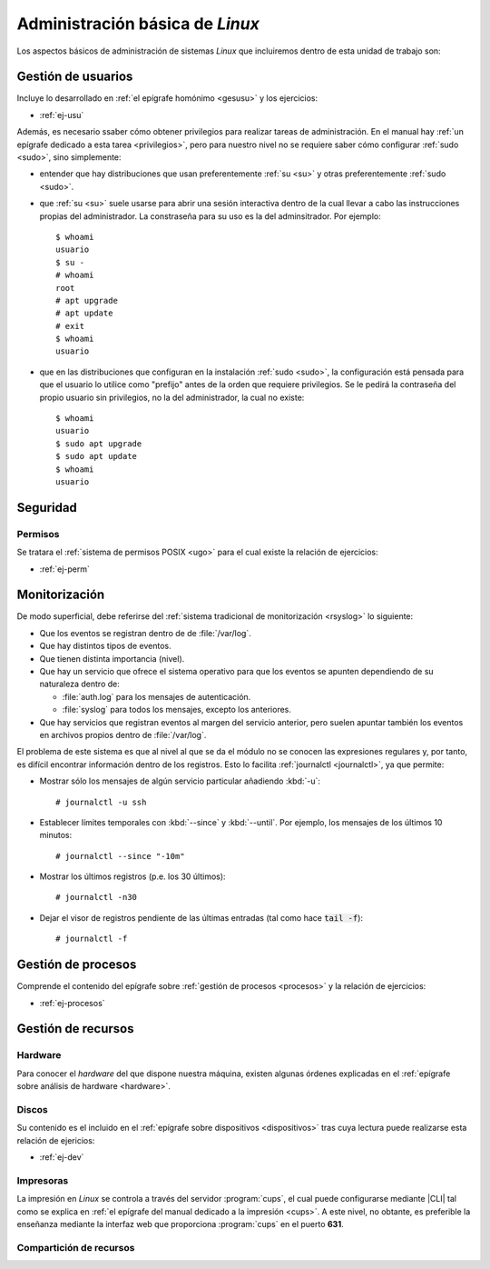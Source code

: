 .. _som-admlinux:

Administración básica de *Linux*
********************************
Los aspectos básicos de administración de sistemas *Linux* que incluiremos
dentro de esta unidad de trabajo son:

Gestión de usuarios
===================
Incluye lo desarrollado en :ref:`el epígrafe homónimo <gesusu>` y los
ejercicios:

* :ref:`ej-usu`

Además, es necesario ssaber cómo obtener privilegios para realizar tareas de
administración. En el manual hay :ref:`un
epígrafe dedicado a esta tarea <privilegios>`, pero para nuestro nivel no se
requiere saber cómo configurar :ref:`sudo <sudo>`, sino simplemente:

- entender que hay distribuciones que usan preferentemente :ref:`su <su>` y
  otras preferentemente :ref:`sudo <sudo>`.

- que :ref:`su <su>` suele usarse para abrir una sesión interactiva dentro de la
  cual llevar a cabo las instrucciones propias del administrador. La constraseña
  para su uso es la del adminsitrador. Por ejemplo::

   $ whoami
   usuario
   $ su -
   # whoami
   root
   # apt upgrade
   # apt update
   # exit
   $ whoami
   usuario

- que en las distribuciones que configuran en la instalación :ref:`sudo <sudo>`,
  la configuración está pensada para que el usuario lo utilice como "prefijo"
  antes de la orden que requiere privilegios. Se le pedirá la contraseña del
  propio usuario sin privilegios, no la del administrador, la cual no existe::

   $ whoami
   usuario
   $ sudo apt upgrade
   $ sudo apt update
   $ whoami
   usuario

Seguridad
=========
Permisos
--------
Se tratara el :ref:`sistema de permisos POSIX <ugo>` para el cual existe la
relación de ejercicios:

* :ref:`ej-perm`

Monitorización
==============
De modo superficial, debe referirse del :ref:`sistema tradicional de
monitorización <rsyslog>` lo siguiente:

+ Que los eventos se registran dentro de de :file:`/var/log`.
+ Que hay distintos tipos de eventos.
+ Que tienen distinta importancia (nivel).
+ Que hay un servicio que ofrece el sistema operativo
  para que los eventos se apunten dependiendo de su naturaleza dentro de:

  * :file:`auth.log` para los mensajes de autenticación.
  * :file:`syslog` para todos los mensajes, excepto los anteriores.

+ Que hay servicios que registran eventos al margen del servicio anterior, pero
  suelen apuntar también los eventos en archivos propios dentro de
  :file:`/var/log`.

El problema de este sistema es que al nivel al que se da el módulo no se conocen
las expresiones regulares y, por tanto, es difícil encontrar información dentro
de los registros. Esto lo facilita :ref:`journalctl <journalctl>`, ya que
permite:

+ Mostrar sólo los mensajes de algún servicio particular añadiendo :kbd:`-u`::

   # journalctl -u ssh

+ Establecer límites temporales con :kbd:`--since` y :kbd:`--until`. Por
  ejemplo, los mensajes de los últimos 10 minutos::

   # journalctl --since "-10m"

+ Mostrar los últimos registros (p.e. los 30 últimos)::

   # journalctl -n30

+ Dejar el visor de registros pendiente de las últimas entradas (tal como hace
  :code:`tail -f`)::

   # journalctl -f

Gestión de procesos
===================
Comprende el contenido del epígrafe sobre :ref:`gestión de procesos <procesos>`
y la relación de ejercicios:

* :ref:`ej-procesos`

Gestión de recursos
===================
Hardware
--------
Para conocer el *hardware* del que dispone nuestra máquina, existen algunas
órdenes explicadas en el :ref:`epígrafe sobre análisis de hardware <hardware>`.

Discos
------
Su contenido es el incluido en el :ref:`epígrafe sobre dispositivos
<dispositivos>` tras cuya lectura puede realizarse esta relación de ejericios:

* :ref:`ej-dev`

Impresoras
----------
La impresión en *Linux* se controla a través del servidor :program:`cups`, el
cual puede configurarse mediante |CLI| tal como se explica en :ref:`el epígrafe
del manual dedicado a la impresión <cups>`. A este nivel, no obtante, es
preferible la enseñanza mediante la interfaz web que proporciona :program:`cups`
en el puerto **631**.

Compartición de recursos
------------------------

.. |CLI| replace:: :abbr:`CLI (Command Line Interface)`
